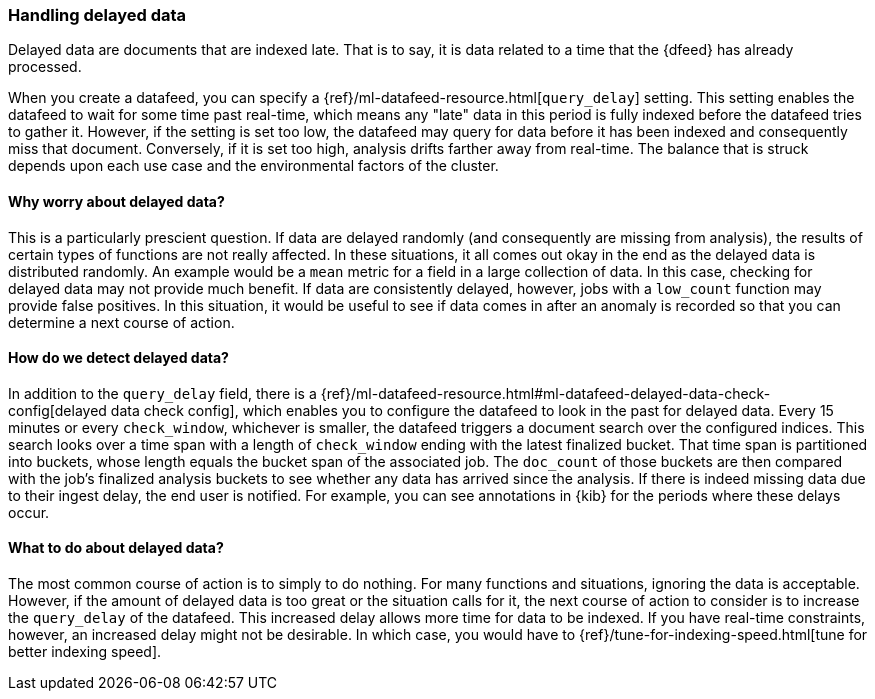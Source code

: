 [role="xpack"]
[[ml-delayed-data-detection]]
=== Handling delayed data

Delayed data are documents that are indexed late. That is to say, it is data
related to a time that the {dfeed} has already processed.

When you create a datafeed, you can specify a
{ref}/ml-datafeed-resource.html[`query_delay`] setting. This setting enables the
datafeed to wait for some time past real-time, which means any "late" data in
this period is fully indexed before the datafeed tries to gather it. However, if
the setting is set too low, the datafeed may query for data before it has been
indexed and consequently miss that document. Conversely, if it is set too high,
analysis drifts farther away from real-time. The balance that is struck depends
upon each use case and the environmental factors of the cluster.

==== Why worry about delayed data?

This is a particularly prescient question. If data are delayed randomly (and
consequently are missing from analysis), the results of certain types of
functions are not really affected. In these situations, it all comes out okay in
the end as the delayed data is distributed randomly. An example would be a `mean`
metric for a field in a large collection of data. In this case, checking for
delayed data may not provide much benefit. If data are consistently delayed,
however, jobs with a `low_count` function may provide false positives. In this
situation, it would be useful to see if data comes in after an anomaly is
recorded so that you can determine a next course of action.

==== How do we detect delayed data?

In addition to the `query_delay` field, there is a
{ref}/ml-datafeed-resource.html#ml-datafeed-delayed-data-check-config[delayed data check config],
which enables you to configure the datafeed to look in the past for delayed data.
Every 15 minutes or every `check_window`, whichever is smaller, the datafeed
triggers a document search over the configured indices. This search looks over a
time span with a length of `check_window` ending with the latest finalized bucket.
That time span is partitioned into buckets, whose length equals the bucket span
of the associated job. The `doc_count` of those buckets are then compared with
the job's finalized analysis buckets to see whether any data has arrived since
the analysis. If there is indeed missing data due to their ingest delay, the end
user is notified. For example, you can see annotations in {kib} for the periods
where these delays occur.

==== What to do about delayed data?

The most common course of action is to simply to do nothing. For many functions
and situations, ignoring the data is acceptable. However, if the amount of
delayed data is too great or the situation calls for it, the next course of
action to consider is to increase the `query_delay` of the datafeed. This
increased delay allows more time for data to be indexed. If you have real-time
constraints, however, an increased delay might not be desirable. In which case,
you would have to {ref}/tune-for-indexing-speed.html[tune for better indexing speed].

